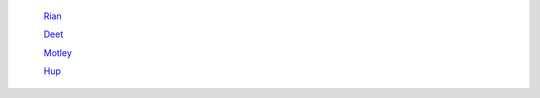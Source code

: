 	`Rian <http://docs.frootlab.org/projects/rian>`_

	`Deet <http://docs.frootlab.org/projects/deet>`_

	`Motley <http://docs.frootlab.org/projects/motley>`_

	`Hup <http://docs.frootlab.org/projects/hup>`_
